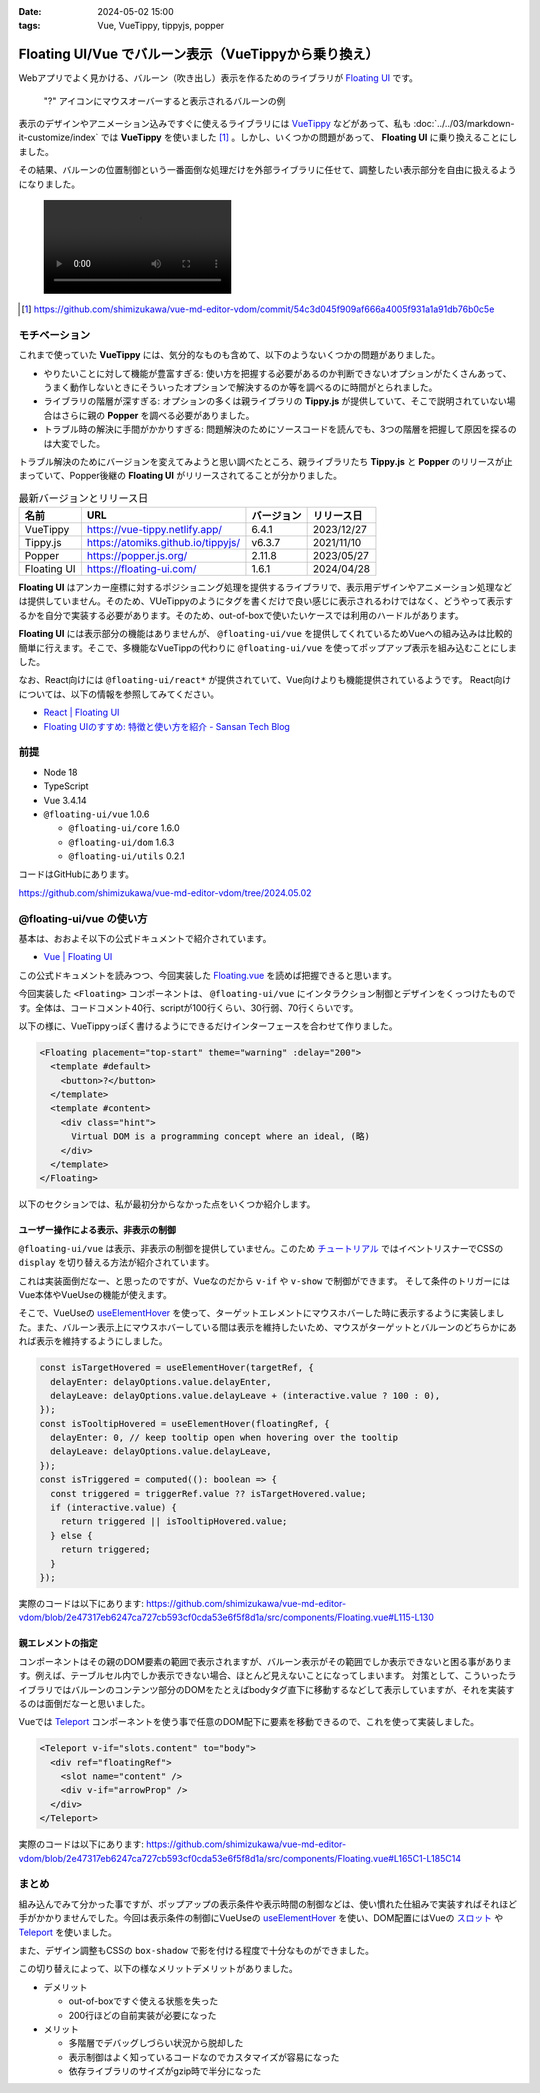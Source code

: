 :date: 2024-05-02 15:00
:tags: Vue, VueTippy, tippyjs, popper

=================================================================
Floating UI/Vue でバルーン表示（VueTippyから乗り換え）
=================================================================

Webアプリでよく見かける、バルーン（吹き出し）表示を作るためのライブラリが `Floating UI`_ です。

.. figure:: ./floating-image.*

   "?" アイコンにマウスオーバーすると表示されるバルーンの例

表示のデザインやアニメーション込みですぐに使えるライブラリには VueTippy_ などがあって、私も :doc:`../../03/markdown-it-customize/index` では **VueTippy** を使いました [#]_ 。しかし、いくつかの問題があって、 **Floating UI** に乗り換えることにしました。

その結果、バルーンの位置制御という一番面倒な処理だけを外部ライブラリに任せて、調整したい表示部分を自由に扱えるようになりました。

.. figure:: ./20240502-demo.mp4
   :class: controls

.. [#] https://github.com/shimizukawa/vue-md-editor-vdom/commit/54c3d045f909af666a4005f931a1a91db76b0c5e

.. _Floating UI: https://floating-ui.com/
.. _VueTippy: https://vue-tippy.netlify.app/

モチベーション
=====================

これまで使っていた **VueTippy** には、気分的なものも含めて、以下のようないくつかの問題がありました。

- やりたいことに対して機能が豊富すぎる: 使い方を把握する必要があるのか判断できないオプションがたくさんあって、うまく動作しないときにそういったオプションで解決するのか等を調べるのに時間がとられました。
- ライブラリの階層が深すぎる: オプションの多くは親ライブラリの **Tippy.js** が提供していて、そこで説明されていない場合はさらに親の **Popper** を調べる必要がありました。
- トラブル時の解決に手間がかかりすぎる: 問題解決のためにソースコードを読んでも、3つの階層を把握して原因を探るのは大変でした。

トラブル解決のためにバージョンを変えてみようと思い調べたところ、親ライブラリたち **Tippy.js** と **Popper** のリリースが止まっていて、Popper後継の **Floating UI** がリリースされてることが分かりました。

.. csv-table:: 最新バージョンとリリース日
   :header-rows: 1

   名前,URL,バージョン,リリース日
   VueTippy,https://vue-tippy.netlify.app/,6.4.1,2023/12/27
   Tippy.js,https://atomiks.github.io/tippyjs/,v6.3.7,2021/11/10
   Popper,https://popper.js.org/,2.11.8,2023/05/27
   Floating UI,https://floating-ui.com/,1.6.1,2024/04/28

**Floating UI** はアンカー座標に対するポジショニング処理を提供するライブラリで、表示用デザインやアニメーション処理などは提供していません。そのため、VUeTippyのようにタグを書くだけで良い感じに表示されるわけではなく、どうやって表示するかを自分で実装する必要があります。そのため、out-of-boxで使いたいケースでは利用のハードルがあります。

**Floating UI** には表示部分の機能はありませんが、 ``@floating-ui/vue`` を提供してくれているためVueへの組み込みは比較的簡単に行えます。そこで、多機能なVueTippの代わりに ``@floating-ui/vue`` を使ってポップアップ表示を組み込むことにしました。

なお、React向けには ``@floating-ui/react*`` が提供されていて、Vue向けよりも機能提供されているようです。
React向けについては、以下の情報を参照してみてください。

- `React | Floating UI`_
- `Floating UIのすすめ: 特徴と使い方を紹介 - Sansan Tech Blog`_

.. _`React | Floating UI`: https://floating-ui.com/docs/react
.. _`Floating UIのすすめ: 特徴と使い方を紹介 - Sansan Tech Blog`: https://buildersbox.corp-sansan.com/entry/2024/01/31/110000

前提
=======

* Node 18
* TypeScript
* Vue 3.4.14
* ``@floating-ui/vue`` 1.0.6

  * ``@floating-ui/core`` 1.6.0
  * ``@floating-ui/dom`` 1.6.3
  * ``@floating-ui/utils`` 0.2.1

コードはGitHubにあります。

https://github.com/shimizukawa/vue-md-editor-vdom/tree/2024.05.02


@floating-ui/vue の使い方
=================================

基本は、おおよそ以下の公式ドキュメントで紹介されています。

- `Vue | Floating UI`_

この公式ドキュメントを読みつつ、今回実装した `Floating.vue`_ を読めば把握できると思います。

今回実装した ``<Floating>`` コンポーネントは、 ``@floating-ui/vue`` にインタラクション制御とデザインをくっつけたものです。全体は、コードコメント40行、scriptが100行くらい、30行弱、70行くらいです。

以下の様に、VueTippyっぽく書けるようにできるだけインターフェースを合わせて作りました。

.. code-block:: html

   <Floating placement="top-start" theme="warning" :delay="200">
     <template #default>
       <button>?</button>
     </template>
     <template #content>
       <div class="hint">
         Virtual DOM is a programming concept where an ideal, (略)
       </div>
     </template>
   </Floating>

以下のセクションでは、私が最初分からなかった点をいくつか紹介します。

.. _`Vue | Floating UI`: https://floating-ui.com/docs/vue
.. _Floating.vue: https://github.com/shimizukawa/vue-md-editor-vdom/blob/2e47317eb6247ca727cb593cf0cda53e6f5f8d1a/src/components/Floating.vue

ユーザー操作による表示、非表示の制御
---------------------------------------

``@floating-ui/vue`` は表示、非表示の制御を提供していません。このため `チュートリアル`_ ではイベントリスナーでCSSの ``display`` を切り替える方法が紹介されています。

これは実装面倒だなー、と思ったのですが、Vueなのだから ``v-if`` や ``v-show`` で制御ができます。
そして条件のトリガーにはVue本体やVueUseの機能が使えます。

そこで、VueUseの useElementHover_ を使って、ターゲットエレメントにマウスホバーした時に表示するように実装しました。また、バルーン表示上にマウスホバーしている間は表示を維持したいため、マウスがターゲットとバルーンのどちらかにあれば表示を維持するようにしました。

.. code-block:: ts

   const isTargetHovered = useElementHover(targetRef, {
     delayEnter: delayOptions.value.delayEnter,
     delayLeave: delayOptions.value.delayLeave + (interactive.value ? 100 : 0),
   });
   const isTooltipHovered = useElementHover(floatingRef, {
     delayEnter: 0, // keep tooltip open when hovering over the tooltip
     delayLeave: delayOptions.value.delayLeave,
   });
   const isTriggered = computed((): boolean => {
     const triggered = triggerRef.value ?? isTargetHovered.value;
     if (interactive.value) {
       return triggered || isTooltipHovered.value;
     } else {
       return triggered;
     }
   });

実際のコードは以下にあります:
https://github.com/shimizukawa/vue-md-editor-vdom/blob/2e47317eb6247ca727cb593cf0cda53e6f5f8d1a/src/components/Floating.vue#L115-L130

.. _チュートリアル: https://floating-ui.com/docs/tutorial#functionality

親エレメントの指定
--------------------

コンポーネントはその親のDOM要素の範囲で表示されますが、バルーン表示がその範囲でしか表示できないと困る事があります。例えば、テーブルセル内でしか表示できない場合、ほとんど見えないことになってしまいます。
対策として、こういったライブラリではバルーンのコンテンツ部分のDOMをたとえばbodyタグ直下に移動するなどして表示していますが、それを実装するのは面倒だなーと思いました。

Vueでは Teleport_ コンポーネントを使う事で任意のDOM配下に要素を移動できるので、これを使って実装しました。

.. code-block:: html

   <Teleport v-if="slots.content" to="body">
     <div ref="floatingRef">
       <slot name="content" />
       <div v-if="arrowProp" />
     </div>
   </Teleport>

実際のコードは以下にあります:
https://github.com/shimizukawa/vue-md-editor-vdom/blob/2e47317eb6247ca727cb593cf0cda53e6f5f8d1a/src/components/Floating.vue#L165C1-L185C14


まとめ
===========

組み込んでみて分かった事ですが、ポップアップの表示条件や表示時間の制御などは、使い慣れた仕組みで実装すればそれほど手がかかりませんでした。今回は表示条件の制御にVueUseの useElementHover_ を使い、DOM配置にはVueの `スロット`_ や Teleport_ を使いました。

また、デザイン調整もCSSの ``box-shadow`` で影を付ける程度で十分なものができました。

この切り替えによって、以下の様なメリットデメリットがありました。

- デメリット　

  - out-of-boxですぐ使える状態を失った
  - 200行ほどの自前実装が必要になった

- メリット

  - 多階層でデバッグしづらい状況から脱却した
  - 表示制御はよく知っているコードなのでカスタマイズが容易になった
  - 依存ライブラリのサイズがgzip時で半分になった

.. _useElementHover: https://vueuse.org/core/useelementhover/
.. _スロット: https://ja.vuejs.org/guide/components/slots
.. _Teleport: https://ja.vuejs.org/guide/built-ins/teleport

